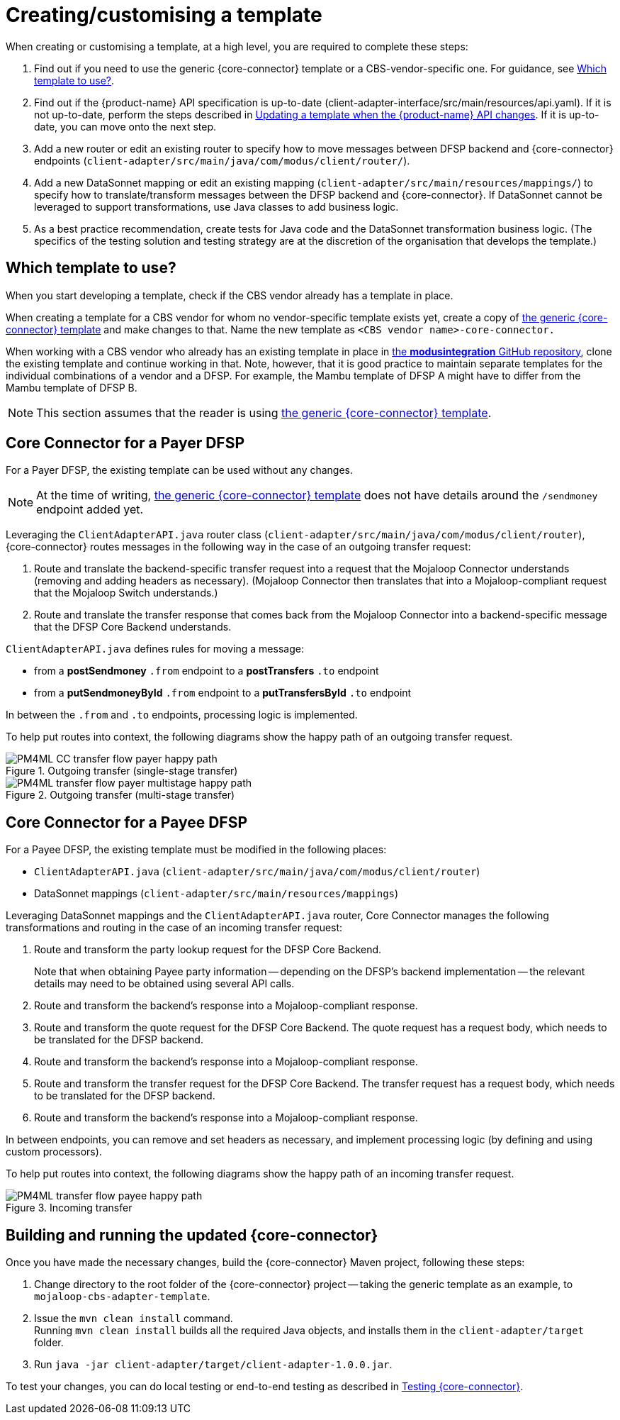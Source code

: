 = Creating/customising a template

When creating or customising a template, at a high level, you are required to complete these steps:

. Find out if you need to use the generic {core-connector} template or a CBS-vendor-specific one. For guidance, see <<which-template,Which template to use?>>.
. Find out if the {product-name} API specification is up-to-date (client-adapter-interface/src/main/resources/api.yaml). If it is not up-to-date, perform the steps described in xref:update_template_api_changes.adoc[Updating a template when the {product-name} API changes]. If it is up-to-date, you can move onto the next step.
. Add a new router or edit an existing router to specify how to move messages between DFSP backend and {core-connector} endpoints (`client-adapter/src/main/java/com/modus/client/router/`).
. Add a new DataSonnet mapping or edit an existing mapping (`client-adapter/src/main/resources/mappings/`) to specify how to translate/transform messages between the DFSP backend and {core-connector}. If DataSonnet cannot be leveraged to support transformations, use Java classes to add business logic.
. As a best practice recommendation, create tests for Java code and the DataSonnet transformation business logic. (The specifics of the testing solution and testing strategy are at the discretion of the organisation that develops the template.)

== Which template to use? [[which-template]]

When you start developing a template, check if the CBS vendor already has a template in place. 

When creating a template for a CBS vendor for whom no vendor-specific template exists yet, create a copy of https://github.com/modusintegration/mojaloop-cbs-adapter-template[the generic {core-connector} template] and make changes to that. Name the new template as `<CBS vendor name>-core-connector.`

When working with a CBS vendor who already has an existing template in place in https://github.com/modusintegration[the *modusintegration* GitHub repository], clone the existing template and continue working in that. Note, however, that it is good practice to maintain separate templates for the individual combinations of a vendor and a DFSP. For example, the Mambu template of DFSP A might have to differ from the Mambu template of DFSP B.

NOTE: This section assumes that the reader is using https://github.com/modusintegration/mojaloop-cbs-adapter-template[the generic {core-connector} template]. 

== Core Connector for a Payer DFSP

For a Payer DFSP, the existing template can be used without any changes.

NOTE: At the time of writing, https://github.com/modusintegration/mojaloop-cbs-adapter-template[the generic {core-connector} template] does not have details around the `/sendmoney` endpoint added yet.

////
Leveraging `SendmoneyRouter.java` router class (at `client-adapter/src/main/java/com.modus.client/router`), Core Connector routes messages in the following way in the case of an outgoing transfer request:
////
Leveraging the `ClientAdapterAPI.java` router class (`client-adapter/src/main/java/com/modus/client/router`), {core-connector} routes messages in the following way in the case of an outgoing transfer request:

. Route and translate the backend-specific transfer request into a request that the Mojaloop Connector understands (removing and adding headers as necessary). (Mojaloop Connector then translates that into a Mojaloop-compliant request that the Mojaloop Switch understands.)
. Route and translate the transfer response that comes back from the Mojaloop Connector into a backend-specific message that the DFSP Core Backend understands.

`ClientAdapterAPI.java` defines rules for moving a message:

* from a *postSendmoney* `.from` endpoint to a *postTransfers* `.to` endpoint
* from a *putSendmoneyById* `.from` endpoint to a *putTransfersById* `.to` endpoint

In between the `.from` and `.to` endpoints, processing logic is implemented.

To help put routes into context, the following diagrams show the happy path of an outgoing transfer request.

.Outgoing transfer (single-stage transfer)
image::PM4ML_CC_transfer_flow_payer_happy_path.svg[]

.Outgoing transfer (multi-stage transfer)
image::PM4ML_transfer_flow_payer_multistage_happy_path.svg[]

== Core Connector for a Payee DFSP

For a Payee DFSP, the existing template must be modified in the following places:

* `ClientAdapterAPI.java` (`client-adapter/src/main/java/com/modus/client/router`)
* DataSonnet mappings (`client-adapter/src/main/resources/mappings`)

Leveraging DataSonnet mappings and the `ClientAdapterAPI.java` router, Core Connector manages the following transformations and routing in the case of an incoming transfer request:

. Route and transform the party lookup request for the DFSP Core Backend. +
+
Note that when obtaining Payee party information -- depending on the DFSP's backend implementation -- the relevant details may need to be obtained using several API calls.
. Route and transform the backend's response into a Mojaloop-compliant response.
. Route and transform the quote request for the DFSP Core Backend. The quote request has a request body, which needs to be translated for the DFSP backend.
. Route and transform the backend's response into a Mojaloop-compliant response.
. Route and transform the transfer request for the DFSP Core Backend. The transfer request has a request body, which needs to be translated for the DFSP backend.
. Route and transform the backend's response into a Mojaloop-compliant response.

In between endpoints, you can remove and set headers as necessary, and implement processing logic (by defining and using custom processors).

To help put routes into context, the following diagrams show the happy path of an incoming transfer request.

.Incoming transfer
image::PM4ML_transfer_flow_payee_happy_path.svg[]

== Building and running the updated {core-connector}

Once you have made the necessary changes, build the {core-connector} Maven project, following these steps:

. Change directory to the root folder of the {core-connector} project -- taking the generic template as an example, to `mojaloop-cbs-adapter-template`.
. Issue the `mvn clean install` command. +
Running `mvn clean install` builds all the required Java objects, and installs them in the `client-adapter/target` folder.
. Run `java -jar client-adapter/target/client-adapter-1.0.0.jar`.

To test your changes, you can do local testing or end-to-end testing as described in xref:testing.adoc[Testing {core-connector}].